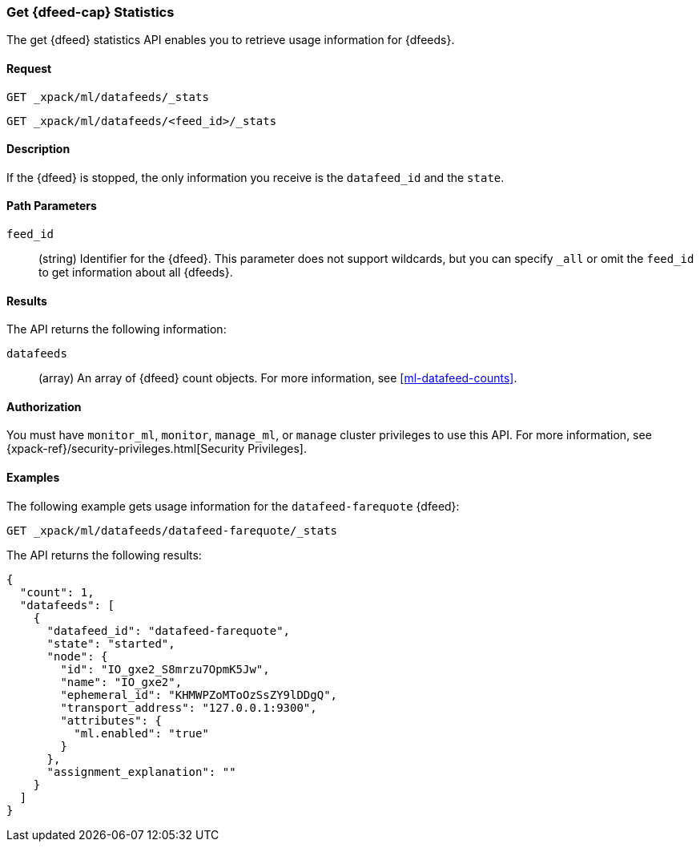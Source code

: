 [role="xpack"]
[[ml-get-datafeed-stats]]
=== Get {dfeed-cap} Statistics

The get {dfeed} statistics API enables you to retrieve usage information for
{dfeeds}.


==== Request

`GET _xpack/ml/datafeeds/_stats` +

`GET _xpack/ml/datafeeds/<feed_id>/_stats`


==== Description

If the {dfeed} is stopped, the only information you receive is the
`datafeed_id` and the `state`.


==== Path Parameters

`feed_id`::
  (string) Identifier for the {dfeed}.
  This parameter does not support wildcards, but you can specify `_all` or
  omit the `feed_id` to get information about all {dfeeds}.


==== Results

The API returns the following information:

`datafeeds`::
  (array) An array of {dfeed} count objects.
  For more information, see <<ml-datafeed-counts>>.


==== Authorization

You must have `monitor_ml`, `monitor`, `manage_ml`, or `manage` cluster
privileges to use this API. For more information, see
{xpack-ref}/security-privileges.html[Security Privileges].
//<<privileges-list-cluster>>.


==== Examples

The following example gets usage information for the
`datafeed-farequote` {dfeed}:

[source,js]
--------------------------------------------------
GET _xpack/ml/datafeeds/datafeed-farequote/_stats
--------------------------------------------------
// CONSOLE
// TEST[skip:todo]

The API returns the following results:
[source,js]
----
{
  "count": 1,
  "datafeeds": [
    {
      "datafeed_id": "datafeed-farequote",
      "state": "started",
      "node": {
        "id": "IO_gxe2_S8mrzu7OpmK5Jw",
        "name": "IO_gxe2",
        "ephemeral_id": "KHMWPZoMToOzSsZY9lDDgQ",
        "transport_address": "127.0.0.1:9300",
        "attributes": {
          "ml.enabled": "true"
        }
      },
      "assignment_explanation": ""
    }
  ]
}
----

